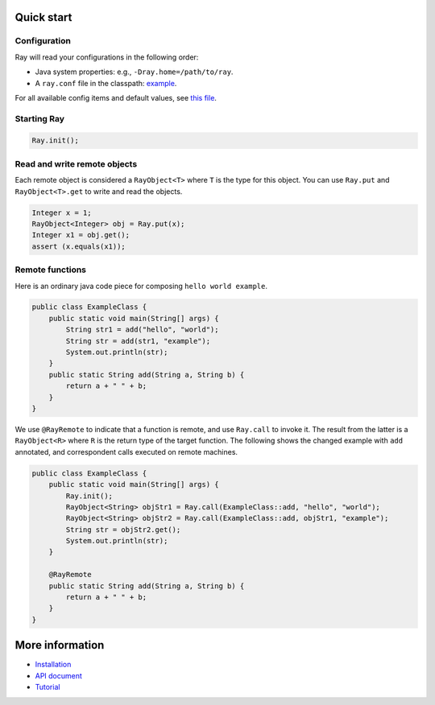 Quick start
===========

Configuration
-------------
Ray will read your configurations in the following order:

* Java system properties: e.g., ``-Dray.home=/path/to/ray``.
* A ``ray.conf`` file in the classpath: `example <https://github.com/ray-project/ray/java/example.conf>`_.

For all available config items and default values, see `this file <https://github.com/ray-project/ray/java/runtime/src/main/resources/ray.default.conf>`_.

Starting Ray
------------

.. code:: java

    Ray.init();

Read and write remote objects
-----------------------------

Each remote object is considered a ``RayObject<T>`` where ``T`` is the
type for this object. You can use ``Ray.put`` and ``RayObject<T>.get``
to write and read the objects.

.. code:: java

    Integer x = 1;
    RayObject<Integer> obj = Ray.put(x);
    Integer x1 = obj.get();
    assert (x.equals(x1));

Remote functions
----------------

Here is an ordinary java code piece for composing
``hello world example``.

.. code:: java

    public class ExampleClass {
        public static void main(String[] args) {
            String str1 = add("hello", "world");
            String str = add(str1, "example");
            System.out.println(str);
        }
        public static String add(String a, String b) {
            return a + " " + b;
        }
    }

We use ``@RayRemote`` to indicate that a function is remote, and use
``Ray.call`` to invoke it. The result from the latter is a
``RayObject<R>`` where ``R`` is the return type of the target function.
The following shows the changed example with ``add`` annotated, and
correspondent calls executed on remote machines.

.. code:: java

    public class ExampleClass {
        public static void main(String[] args) {
            Ray.init();
            RayObject<String> objStr1 = Ray.call(ExampleClass::add, "hello", "world");
            RayObject<String> objStr2 = Ray.call(ExampleClass::add, objStr1, "example");
            String str = objStr2.get();
            System.out.println(str);
        }

        @RayRemote
        public static String add(String a, String b) {
            return a + " " + b;
        }
    }

More information
================

- `Installation <https://github.com/ray-project/ray/tree/master/java/doc/installation.rst>`_
- `API document <https://github.com/ray-project/ray/tree/master/java/doc/api.rst>`_
- `Tutorial <https://github.com/ray-project/ray/tree/master/java/tutorial>`_

